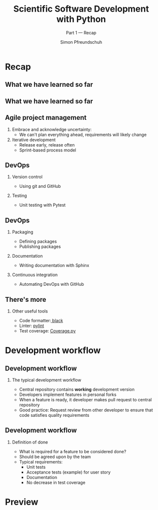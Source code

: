 #+TITLE: Scientific Software Development with Python
#+SUBTITLE: Part 1 --- Recap
#+AUTHOR: Simon Pfreundschuh
#+OPTIONS: H:2 toc:nil
#+LaTeX_HEADER: \institute{Department of Space, Earth and Environment}
#+LaTeX_HEADER: \setbeamerfont{title}{family=\sffamily, series=\bfseries, size=\LARGE}
#+LATEX_HEADER: \usepackage[style=authoryear]{biblatex}
#+LATEX_HEADER: \usepackage{siunitx}
#+LaTeX_HEADER: \usetheme{chalmers}
#+LATEX_HEADER: \usepackage{subcaption}
#+LATEX_HEADER: \usepackage{amssymb}
#+LATEX_HEADER: \usepackage{dirtree}
#+LATEX_HEADER: \usemintedstyle{monokai}
#+LATEX_HEADER: \usepackage{pifont}
#+LATEX_HEADER: \definecolor{light}{HTML}{CCCCCC}
#+LATEX_HEADER: \definecolor{dark}{HTML}{353535}
#+LATEX_HEADER: \definecolor{source_file}{rgb}{0.82, 0.1, 0.26}
#+LATEX_HEADER: \newcommand{\greencheck}{{\color{green}\ding{51}}}
#+LATEX_HEADER: \newcommand{\redcross}{{\color{red}\ding{55}}}
#+LATEX_HEADER: \newcommand{\question}{{\color{yellow}\textbf{???}}}
#+LATEX_HEADER: \addbibresource{literature.bib}
#+BEAMER_HEADER: \AtBeginSection[]{\begin{frame}<beamer>\frametitle{Agenda}\tableofcontents[currentsection]\end{frame}}

* Recap
** What we have learned so far
\centering
\includegraphics[width=0.6\textwidth]{figures/dimensions_of_software_development}

** What we have learned so far
\centering
\includegraphics[width=0.6\textwidth]{figures/dimensions_of_software_development_part_1}

** Agile project management

   1. Embrace and acknowledge uncertainty:
      - We can't plan everything ahead, requirements will likely change
   2. Iterative development
      - Release early, release often
      - Sprint-based process model
      
  \vspace{0.5cm}
  \begin{alertblock}{}
  We should make use of Agile practices and tools (DevOps) to make
  Agile work.
  \end{alertblock}

** DevOps

*** Version control
    - Using git and GitHub

*** Testing
    - Unit testing with Pytest

** DevOps

*** Packaging
    - Defining packages
    - Publishing packages

*** Documentation
    - Writing documentation with Sphinx

*** Continuous integration
    - Automating DevOps with GitHub

** There's more

*** Other useful tools
    - Code formatter:[[https://github.com/psf/black][ black]]
    - Linter: [[https://www.pylint.org/][pylint]]
    - Test coverage: [[https://coverage.readthedocs.io/en/coverage-5.3/][Coverage.py]]
    
* Development workflow

** Development workflow
*** The typical development workflow
   - Central repository contains \textbf{working} development version
   - Developers implement features in personal forks
   - When a feature is ready, it developer makes pull request to central repository
   - Good practice: Request review from other developer to ensure that code
     satisfies quality requirements

** Development workflow
*** Definition of done
   - What is required for a feature to be considered done?
   - Should be agreed upon by the team
   - Typical requirements:
     - Unit tests
     - Acceptance tests (example) for user story
     - Documentation
     - No decrease in test coverage

* Preview

